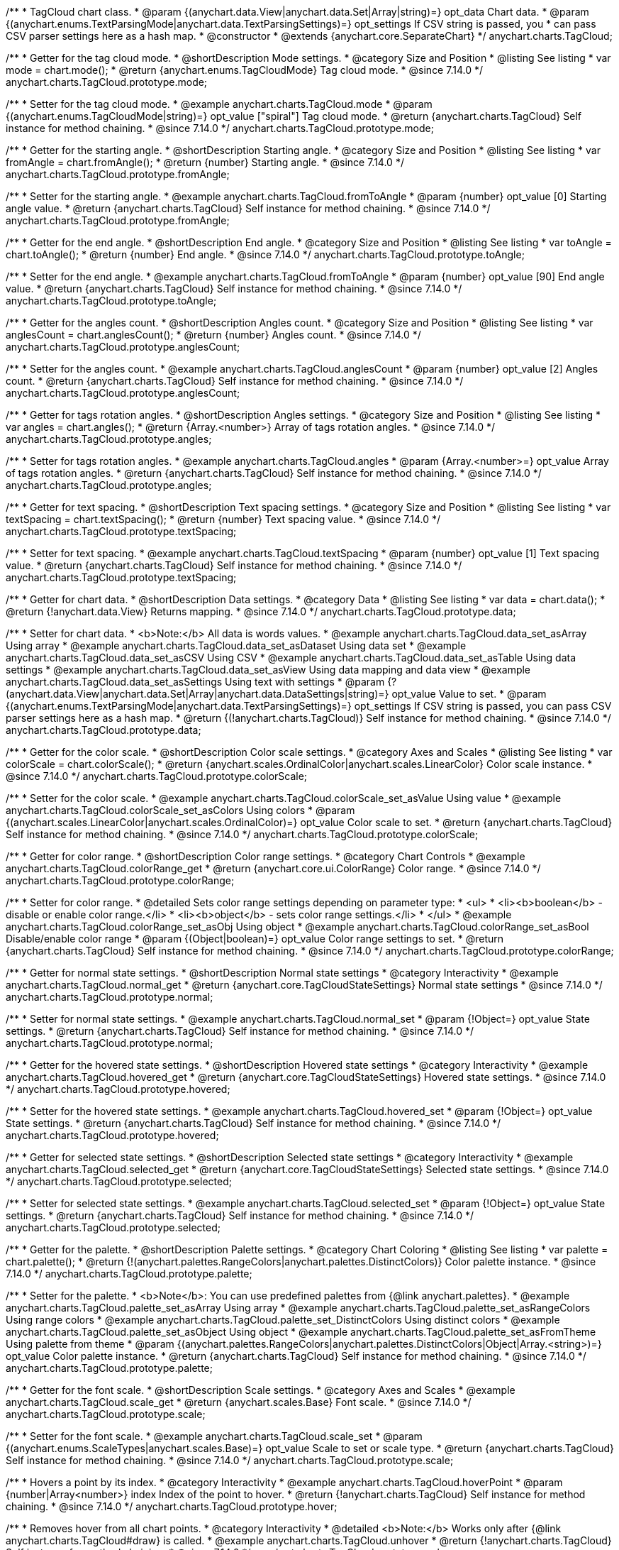 /**
 * TagCloud chart class.
 * @param {(anychart.data.View|anychart.data.Set|Array|string)=} opt_data Chart data.
 * @param {(anychart.enums.TextParsingMode|anychart.data.TextParsingSettings)=} opt_settings If CSV string is passed, you
 * can pass CSV parser settings here as a hash map.
 * @constructor
 * @extends {anychart.core.SeparateChart}
 */
anychart.charts.TagCloud;

//----------------------------------------------------------------------------------------------------------------------
//
//  anychart.charts.TagCloud.prototype.mode
//
//----------------------------------------------------------------------------------------------------------------------

/**
 * Getter for the tag cloud mode.
 * @shortDescription Mode settings.
 * @category Size and Position
 * @listing See listing
 * var mode = chart.mode();
 * @return {anychart.enums.TagCloudMode} Tag cloud mode.
 * @since 7.14.0
 */
anychart.charts.TagCloud.prototype.mode;

/**
 * Setter for the tag cloud mode.
 * @example anychart.charts.TagCloud.mode
 * @param {(anychart.enums.TagCloudMode|string)=} opt_value ["spiral"] Tag cloud mode.
 * @return {anychart.charts.TagCloud} Self instance for method chaining.
 * @since 7.14.0
 */
anychart.charts.TagCloud.prototype.mode;

//----------------------------------------------------------------------------------------------------------------------
//
//  anychart.charts.TagCloud.prototype.fromAngle
//
//----------------------------------------------------------------------------------------------------------------------

/**
 * Getter for the starting angle.
 * @shortDescription Starting angle.
 * @category Size and Position
 * @listing See listing
 * var fromAngle = chart.fromAngle();
 * @return {number} Starting angle.
 * @since 7.14.0
 */
anychart.charts.TagCloud.prototype.fromAngle;

/**
 * Setter for the starting angle.
 * @example anychart.charts.TagCloud.fromToAngle
 * @param {number} opt_value [0] Starting angle value.
 * @return {anychart.charts.TagCloud} Self instance for method chaining.
 * @since 7.14.0
 */
anychart.charts.TagCloud.prototype.fromAngle;

//----------------------------------------------------------------------------------------------------------------------
//
//  anychart.charts.TagCloud.prototype.toAngle
//
//----------------------------------------------------------------------------------------------------------------------

/**
 * Getter for the end angle.
 * @shortDescription End angle.
 * @category Size and Position
 * @listing See listing
 * var toAngle = chart.toAngle();
 * @return {number} End angle.
 * @since 7.14.0
 */
anychart.charts.TagCloud.prototype.toAngle;

/**
 * Setter for the end angle.
 * @example anychart.charts.TagCloud.fromToAngle
 * @param {number} opt_value [90] End angle value.
 * @return {anychart.charts.TagCloud} Self instance for method chaining.
 * @since 7.14.0
 */
anychart.charts.TagCloud.prototype.toAngle;

//----------------------------------------------------------------------------------------------------------------------
//
//  anychart.charts.TagCloud.prototype.anglesCoun
//
//----------------------------------------------------------------------------------------------------------------------

/**
 * Getter for the angles count.
 * @shortDescription Angles count.
 * @category Size and Position
 * @listing See listing
 * var anglesCount = chart.anglesCount();
 * @return {number} Angles count.
 * @since 7.14.0
 */
anychart.charts.TagCloud.prototype.anglesCount;

/**
 * Setter for the angles count.
 * @example anychart.charts.TagCloud.anglesCount
 * @param {number} opt_value [2] Angles count.
 * @return {anychart.charts.TagCloud} Self instance for method chaining.
 * @since 7.14.0
 */
anychart.charts.TagCloud.prototype.anglesCount;

//----------------------------------------------------------------------------------------------------------------------
//
//  anychart.charts.TagCloud.prototype.angles
//
//----------------------------------------------------------------------------------------------------------------------


/**
 * Getter for tags rotation angles.
 * @shortDescription Angles settings.
 * @category Size and Position
 * @listing See listing
 * var angles = chart.angles();
 * @return {Array.<number>} Array of tags rotation angles.
 * @since 7.14.0
 */
anychart.charts.TagCloud.prototype.angles;

/**
 * Setter for tags rotation angles.
 * @example anychart.charts.TagCloud.angles
 * @param {Array.<number>=} opt_value Array of tags rotation angles.
 * @return {anychart.charts.TagCloud} Self instance for method chaining.
 * @since 7.14.0
 */
anychart.charts.TagCloud.prototype.angles;

//----------------------------------------------------------------------------------------------------------------------
//
//  anychart.charts.TagCloud.prototype.textSpacing
//
//----------------------------------------------------------------------------------------------------------------------

/**
 * Getter for text spacing.
 * @shortDescription Text spacing settings.
 * @category Size and Position
 * @listing See listing
 * var textSpacing = chart.textSpacing();
 * @return {number} Text spacing value.
 * @since 7.14.0
 */
anychart.charts.TagCloud.prototype.textSpacing;

/**
 * Setter for text spacing.
 * @example anychart.charts.TagCloud.textSpacing
 * @param {number} opt_value [1] Text spacing value.
 * @return {anychart.charts.TagCloud} Self instance for method chaining.
 * @since 7.14.0
 */
anychart.charts.TagCloud.prototype.textSpacing;

//----------------------------------------------------------------------------------------------------------------------
//
//  anychart.charts.TagCloud.prototype.data
//
//----------------------------------------------------------------------------------------------------------------------

/**
 * Getter for chart data.
 * @shortDescription Data settings.
 * @category Data
 * @listing See listing
 * var data = chart.data();
 * @return {!anychart.data.View} Returns mapping.
 * @since 7.14.0
 */
anychart.charts.TagCloud.prototype.data;

/**
 * Setter for chart data.
 * <b>Note:</b> All data is words values.
 * @example anychart.charts.TagCloud.data_set_asArray Using array
 * @example anychart.charts.TagCloud.data_set_asDataset Using data set
 * @example anychart.charts.TagCloud.data_set_asCSV Using CSV
 * @example anychart.charts.TagCloud.data_set_asTable Using data settings
 * @example anychart.charts.TagCloud.data_set_asView Using data mapping and data view
 * @example anychart.charts.TagCloud.data_set_asSettings Using text with settings
 * @param {?(anychart.data.View|anychart.data.Set|Array|anychart.data.DataSettings|string)=} opt_value Value to set.
 * @param {(anychart.enums.TextParsingMode|anychart.data.TextParsingSettings)=} opt_settings If CSV string is passed, you can pass CSV parser settings here as a hash map.
 * @return {(!anychart.charts.TagCloud)} Self instance for method chaining.
 * @since 7.14.0
 */
anychart.charts.TagCloud.prototype.data;
//----------------------------------------------------------------------------------------------------------------------
//
//  anychart.charts.TagCloud.prototype.colorScale
//
//----------------------------------------------------------------------------------------------------------------------

/**
 * Getter for the color scale.
 * @shortDescription Color scale settings.
 * @category Axes and Scales
 * @listing See listing
 * var colorScale = chart.colorScale();
 * @return {anychart.scales.OrdinalColor|anychart.scales.LinearColor} Color scale instance.
 * @since 7.14.0
 */
anychart.charts.TagCloud.prototype.colorScale;

/**
 * Setter for the color scale.
 * @example anychart.charts.TagCloud.colorScale_set_asValue Using value
 * @example anychart.charts.TagCloud.colorScale_set_asColors Using colors
 * @param {(anychart.scales.LinearColor|anychart.scales.OrdinalColor)=} opt_value Color scale to set.
 * @return {anychart.charts.TagCloud} Self instance for method chaining.
 * @since 7.14.0
 */
anychart.charts.TagCloud.prototype.colorScale;

//----------------------------------------------------------------------------------------------------------------------
//
//  anychart.charts.TagCloud.prototype.colorRange
//
//----------------------------------------------------------------------------------------------------------------------

/**
 * Getter for color range.
 * @shortDescription Color range settings.
 * @category Chart Controls
 * @example anychart.charts.TagCloud.colorRange_get
 * @return {anychart.core.ui.ColorRange} Color range.
 * @since 7.14.0
 */
anychart.charts.TagCloud.prototype.colorRange;

/**
 * Setter for color range.
 * @detailed Sets color range settings depending on parameter type:
 * <ul>
 *   <li><b>boolean</b> - disable or enable color range.</li>
 *   <li><b>object</b> - sets color range settings.</li>
 * </ul>
 * @example anychart.charts.TagCloud.colorRange_set_asObj Using object
 * @example anychart.charts.TagCloud.colorRange_set_asBool Disable/enable color range
 * @param {(Object|boolean)=} opt_value Color range settings to set.
 * @return {anychart.charts.TagCloud} Self instance for method chaining.
 * @since 7.14.0
 */
anychart.charts.TagCloud.prototype.colorRange;

//----------------------------------------------------------------------------------------------------------------------
//
//  anychart.charts.TagCloud.prototype.normal
//
//----------------------------------------------------------------------------------------------------------------------

/**
 * Getter for normal state settings.
 * @shortDescription Normal state settings
 * @category Interactivity
 * @example anychart.charts.TagCloud.normal_get
 * @return {anychart.core.TagCloudStateSettings} Normal state settings
 * @since 7.14.0
 */
anychart.charts.TagCloud.prototype.normal;

/**
 * Setter for normal state settings.
 * @example anychart.charts.TagCloud.normal_set
 * @param {!Object=} opt_value State settings.
 * @return {anychart.charts.TagCloud} Self instance for method chaining.
 * @since 7.14.0
 */
anychart.charts.TagCloud.prototype.normal;

//----------------------------------------------------------------------------------------------------------------------
//
//  anychart.charts.TagCloud.prototype.hovered
//
//----------------------------------------------------------------------------------------------------------------------

/**
 * Getter for the hovered state settings.
 * @shortDescription Hovered state settings
 * @category Interactivity
 * @example anychart.charts.TagCloud.hovered_get
 * @return {anychart.core.TagCloudStateSettings} Hovered state settings.
 * @since 7.14.0
 */
anychart.charts.TagCloud.prototype.hovered;

/**
 * Setter for the hovered state settings.
 * @example anychart.charts.TagCloud.hovered_set
 * @param {!Object=} opt_value State settings.
 * @return {anychart.charts.TagCloud} Self instance for method chaining.
 * @since 7.14.0
 */
anychart.charts.TagCloud.prototype.hovered;

//----------------------------------------------------------------------------------------------------------------------
//
//  anychart.charts.TagCloud.prototype.selected
//
//----------------------------------------------------------------------------------------------------------------------

/**
 * Getter for selected state settings.
 * @shortDescription Selected state settings
 * @category Interactivity
 * @example anychart.charts.TagCloud.selected_get
 * @return {anychart.core.TagCloudStateSettings} Selected state settings.
 * @since 7.14.0
 */
anychart.charts.TagCloud.prototype.selected;

/**
 * Setter for selected state settings.
 * @example anychart.charts.TagCloud.selected_set
 * @param {!Object=} opt_value State settings.
 * @return {anychart.charts.TagCloud} Self instance for method chaining.
 * @since 7.14.0
 */
anychart.charts.TagCloud.prototype.selected;

//----------------------------------------------------------------------------------------------------------------------
//
//  anychart.charts.TagCloud.prototype.palette
//
//----------------------------------------------------------------------------------------------------------------------

/**
 * Getter for the  palette.
 * @shortDescription Palette settings.
 * @category Chart Coloring
 * @listing See listing
 * var palette = chart.palette();
 * @return {!(anychart.palettes.RangeColors|anychart.palettes.DistinctColors)} Color palette instance.
 * @since 7.14.0
 */
anychart.charts.TagCloud.prototype.palette;

/**
 * Setter for the palette.
 * <b>Note</b>: You can use predefined palettes from {@link anychart.palettes}.
 * @example anychart.charts.TagCloud.palette_set_asArray Using array
 * @example anychart.charts.TagCloud.palette_set_asRangeColors Using range colors
 * @example anychart.charts.TagCloud.palette_set_DistinctColors Using distinct colors
 * @example anychart.charts.TagCloud.palette_set_asObject Using object
 * @example anychart.charts.TagCloud.palette_set_asFromTheme Using palette from theme
 * @param {(anychart.palettes.RangeColors|anychart.palettes.DistinctColors|Object|Array.<string>)=} opt_value Color palette instance.
 * @return {anychart.charts.TagCloud} Self instance for method chaining.
 * @since 7.14.0
 */
anychart.charts.TagCloud.prototype.palette;

//----------------------------------------------------------------------------------------------------------------------
//
//  anychart.charts.TagCloud.prototype.scale
//
//----------------------------------------------------------------------------------------------------------------------

/**
 * Getter for the font scale.
 * @shortDescription Scale settings.
 * @category Axes and Scales
 * @example anychart.charts.TagCloud.scale_get
 * @return {anychart.scales.Base} Font scale.
 * @since 7.14.0
 */
anychart.charts.TagCloud.prototype.scale;

/**
 * Setter for the font scale.
 * @example anychart.charts.TagCloud.scale_set
 * @param {(anychart.enums.ScaleTypes|anychart.scales.Base)=} opt_value Scale to set or scale type.
 * @return {anychart.charts.TagCloud} Self instance for method chaining.
 * @since 7.14.0
 */
anychart.charts.TagCloud.prototype.scale;

//----------------------------------------------------------------------------------------------------------------------
//
//  anychart.charts.TagCloud.prototype.hoverPoint
//
//----------------------------------------------------------------------------------------------------------------------

/**
 * Hovers a point by its index.
 * @category Interactivity
 * @example anychart.charts.TagCloud.hoverPoint
 * @param {number|Array<number>} index Index of the point to hover.
 * @return {!anychart.charts.TagCloud} Self instance for method chaining.
 * @since 7.14.0
 */
anychart.charts.TagCloud.prototype.hover;

//----------------------------------------------------------------------------------------------------------------------
//
//  anychart.charts.TagCloud.prototype.unhover
//
//----------------------------------------------------------------------------------------------------------------------

/**
 * Removes hover from all chart points.
 * @category Interactivity
 * @detailed <b>Note:</b> Works only after {@link anychart.charts.TagCloud#draw} is called.
 * @example anychart.charts.TagCloud.unhover
 * @return {!anychart.charts.TagCloud} Self instance for method chaining.
 * @since 7.14.0
 */
anychart.charts.TagCloud.prototype.unhover;

//----------------------------------------------------------------------------------------------------------------------
//
//  anychart.charts.TagCloud.prototype.select
//
//----------------------------------------------------------------------------------------------------------------------


/**
 * Selects points by index.
 * <b>Note:</b> Works only after {@link anychart.charts.TagCloud#draw} is called.
 * @shortDescription Selects points.
 * @category Interactivity
 * @example anychart.charts.TagCloud.select_set_Index
 * @param {number} opt_index Index of the point to select.
 * @return {anychart.charts.TagCloud} Self instance for method chaining.
 * @since 7.14.0
 */
anychart.charts.TagCloud.prototype.select;

/**
 * Selects points by indexes.
 * <b>Note:</b> Works only after {@link anychart.charts.TagCloud#draw} is called.
 * @example anychart.charts.TagCloud.select_set_asIndexes
 * @param {Array.<number>} opt_indexes Array of indexes of the point to select.
 * @return {anychart.charts.TagCloud} Self instance for method chaining.
 * @since 7.14.0
 */
anychart.charts.TagCloud.prototype.select;

//----------------------------------------------------------------------------------------------------------------------
//
//  anychart.charts.TagCloud.prototype.unselect
//
//----------------------------------------------------------------------------------------------------------------------

/**
 * Deselects all points or points by index.
 * @category Interactivity
 * @example anychart.charts.TagCloud.unselect
 * @param {(number|Array.<number>)=} opt_indexOrIndexes Index or array of indexes of the point to select.
 * @since 7.14.0
 */
anychart.charts.TagCloud.prototype.unselect;

//----------------------------------------------------------------------------------------------------------------------
//
//  anychart.charts.TagCloud.prototype.getPoint
//
//----------------------------------------------------------------------------------------------------------------------

/**
 * Gets wrapped point by index.
 * @category Point Elements
 * @example anychart.charts.TagCloud.getPoint
 * @param {number} index Point index.
 * @return {anychart.core.Point} Wrapped point.
 * @since 7.14.0
 */
anychart.charts.TagCloud.prototype.getPoint;

//----------------------------------------------------------------------------------------------------------------------
//
//  anychart.charts.TagCloud.prototype.getType
//
//----------------------------------------------------------------------------------------------------------------------

/**
 * Returns chart type.
 * @shortDescription Definition of the chart type.
 * @category Specific settings
 * @example anychart.charts.TagCloud.getType
 * @return {string} Chart type.
 * @since 7.14.0
 */
anychart.charts.TagCloud.prototype.getType;


//----------------------------------------------------------------------------------------------------------------------
//
//  anychart.charts.TagCloud.prototype.tooltip
//
//----------------------------------------------------------------------------------------------------------------------

/**
 * Getter for chart tooltip.
 * @category Interactivity
 * @shortDescription Tooltip settings.
 * @example anychart.charts.TagCloud.tooltip_get
 * @return {!(anychart.core.ui.Tooltip)} Tooltip instance.
 * @since 7.14.0
 */
anychart.charts.TagCloud.prototype.tooltip;

/**
 * Setter for chart tooltip.
 * @detailed Sets tooltip settings depending on parameter type:
 * <ul>
 *   <li><b>null/boolean</b> - disable or enable tooltip.</li>
 *   <li><b>object</b> - sets tooltip settings.</li>
 * </ul>
 * @example anychart.charts.TagCloud.tooltip_set_asBool Disable/enable tooltip
 * @example anychart.charts.TagCloud.tooltip_set_asObj Using object
 * @param {(Object|boolean|null)=} opt_value Value to set.
 * @return {!anychart.charts.TagCloud} Self instance for method chaining.
 * @since 7.14.0
 */
anychart.charts.TagCloud.prototype.tooltip;

/** @inheritDoc */
anychart.charts.TagCloud.prototype.legend;

/** @inheritDoc */
anychart.charts.TagCloud.prototype.credits;

/** @inheritDoc */
anychart.charts.TagCloud.prototype.margin;

/** @inheritDoc */
anychart.charts.TagCloud.prototype.padding;

/** @inheritDoc */
anychart.charts.TagCloud.prototype.background;

/** @inheritDoc */
anychart.charts.TagCloud.prototype.title;

/** @inheritDoc */
anychart.charts.TagCloud.prototype.label;

/** @inheritDoc */
anychart.charts.TagCloud.prototype.animation;

/** @inheritDoc */
anychart.charts.TagCloud.prototype.draw;

/** @inheritDoc */
anychart.charts.TagCloud.prototype.toJson;

/** @inheritDoc */
anychart.charts.TagCloud.prototype.toXml;

/** @inheritDoc */
anychart.charts.TagCloud.prototype.interactivity;

/** @inheritDoc */
anychart.charts.TagCloud.prototype.bounds;

/** @inheritDoc */
anychart.charts.TagCloud.prototype.left;

/** @inheritDoc */
anychart.charts.TagCloud.prototype.right;

/** @inheritDoc */
anychart.charts.TagCloud.prototype.top;

/** @inheritDoc */
anychart.charts.TagCloud.prototype.bottom;

/** @inheritDoc */
anychart.charts.TagCloud.prototype.width;

/** @inheritDoc */
anychart.charts.TagCloud.prototype.height;

/** @inheritDoc */
anychart.charts.TagCloud.prototype.minWidth;

/** @inheritDoc */
anychart.charts.TagCloud.prototype.minHeight;

/** @inheritDoc */
anychart.charts.TagCloud.prototype.maxWidth;

/** @inheritDoc */
anychart.charts.TagCloud.prototype.maxHeight;

/** @inheritDoc */
anychart.charts.TagCloud.prototype.getPixelBounds;

/** @inheritDoc */
anychart.charts.TagCloud.prototype.container;

/** @inheritDoc */
anychart.charts.TagCloud.prototype.zIndex;

/** @inheritDoc */
anychart.charts.TagCloud.prototype.saveAsPng;

/** @inheritDoc */
anychart.charts.TagCloud.prototype.saveAsJpg;

/** @inheritDoc */
anychart.charts.TagCloud.prototype.saveAsPdf;

/** @inheritDoc */
anychart.charts.TagCloud.prototype.saveAsSvg;

/** @inheritDoc */
anychart.charts.TagCloud.prototype.toSvg;

/** @inheritDoc */
anychart.charts.TagCloud.prototype.print;

/** @inheritDoc */
anychart.charts.TagCloud.prototype.listen;

/** @inheritDoc */
anychart.charts.TagCloud.prototype.listenOnce;

/** @inheritDoc */
anychart.charts.TagCloud.prototype.unlisten;

/** @inheritDoc */
anychart.charts.TagCloud.prototype.unlistenByKey;

/** @inheritDoc */
anychart.charts.TagCloud.prototype.removeAllListeners;

/** @inheritDoc */
anychart.charts.TagCloud.prototype.getPoint;

/** @inheritDoc */
anychart.charts.TagCloud.prototype.localToGlobal;

/** @inheritDoc */
anychart.charts.TagCloud.prototype.globalToLocal;

/** @inheritDoc */
anychart.charts.TagCloud.prototype.contextMenu;

/** @inheritDoc */
anychart.charts.TagCloud.prototype.getSelectedPoints;

/** @inheritDoc */
anychart.charts.TagCloud.prototype.toCsv;

/** @inheritDoc */
anychart.charts.TagCloud.prototype.saveAsXml;

/** @inheritDoc */
anychart.charts.TagCloud.prototype.saveAsJson;

/** @inheritDoc */
anychart.charts.TagCloud.prototype.saveAsCsv;

/** @inheritDoc */
anychart.charts.TagCloud.prototype.saveAsXlsx;

/** @inheritDoc */
anychart.charts.TagCloud.prototype.getStat;

/** @inheritDoc */
anychart.charts.TagCloud.prototype.exports;
